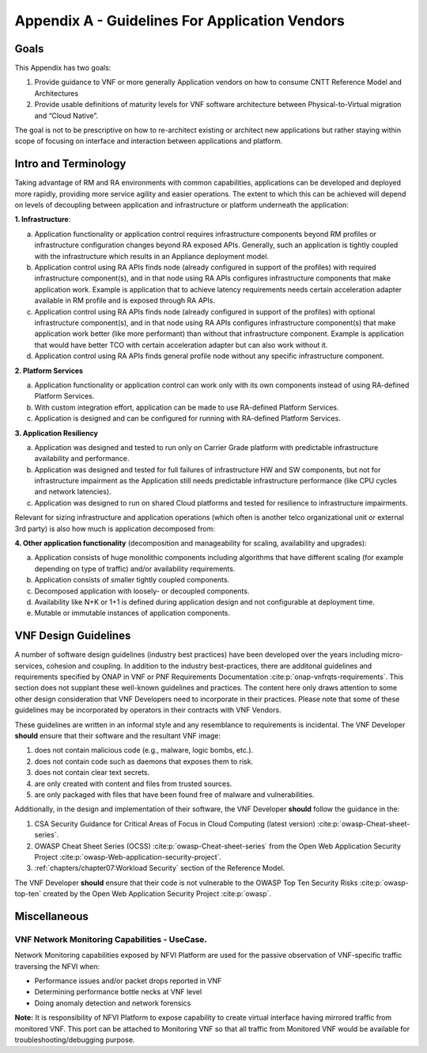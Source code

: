 Appendix A - Guidelines For Application Vendors
===============================================

Goals
-----

This Appendix has two goals:

1. Provide guidance to VNF or more generally Application vendors on how to consume CNTT Reference Model and
   Architectures
2. Provide usable definitions of maturity levels for VNF software architecture between Physical-to-Virtual migration and
   “Cloud Native”.

The goal is not to be prescriptive on how to re-architect existing or architect new applications but rather staying
within scope of focusing on interface and interaction between applications and platform.

Intro and Terminology
---------------------

Taking advantage of RM and RA environments with common capabilities, applications can be developed and deployed more
rapidly, providing more service agility and easier operations. The extent to which this can be achieved will depend on
levels of decoupling between application and infrastructure or platform underneath the application:

**1. Infrastructure**:

a. Application functionality or application control requires infrastructure components beyond RM profiles or
   infrastructure configuration changes beyond RA exposed APIs. Generally, such an application is tightly coupled with
   the infrastructure which results in an Appliance deployment model.
b. Application control using RA APIs finds node (already configured in support of the profiles) with required
   infrastructure component(s), and in that node using RA APIs configures infrastructure components that make
   application work. Example is application that to achieve latency requirements needs certain acceleration adapter
   available in RM profile and is exposed through RA APIs.
c. Application control using RA APIs finds node (already configured in support of the profiles) with optional
   infrastructure component(s), and in that node using RA APIs configures infrastructure component(s) that make
   application work better (like more performant) than without that infrastructure component. Example is application
   that would have better TCO with certain acceleration adapter but can also work without it.
d. Application control using RA APIs finds general profile node without any specific infrastructure component.

**2. Platform Services**

a. Application functionality or application control can work only with its own components instead of using RA-defined
   Platform Services.
b. With custom integration effort, application can be made to use RA-defined Platform Services.
c. Application is designed and can be configured for running with RA-defined Platform Services.

**3. Application Resiliency**

a. Application was designed and tested to run only on Carrier Grade platform with predictable infrastructure
   availability and performance.
b. Application was designed and tested for full failures of infrastructure HW and SW components, but not for
   infrastructure impairment as the Application still needs predictable infrastructure performance (like CPU cycles and
   network latencies).
c. Application was designed to run on shared Cloud platforms and tested for resilience to infrastructure impairments.

Relevant for sizing infrastructure and application operations (which often is another telco organizational unit or
external 3rd party) is also how much is application decomposed from:

**4. Other application functionality** (decomposition and manageability for scaling, availability and upgrades):

a. Application consists of huge monolithic components including algorithms that have different scaling (for example
   depending on type of traffic) and/or availability requirements.
b. Application consists of smaller tightly coupled components.
c. Decomposed application with loosely- or decoupled components.
d. Availability like N+K or 1+1 is defined during application design and not configurable at deployment time.
e. Mutable or immutable instances of application components.

VNF Design Guidelines
---------------------

A number of software design guidelines (industry best practices) have been developed over the years including
micro-services, cohesion and coupling.
In addition to the industry best-practices, there are additonal guidelines and requirements specified by ONAP in 
VNF or PNF Requirements Documentation :cite:p:`onap-vnfrqts-requirements`.
This section does not supplant these well-known guidelines and practices. The content here only draws attention to some
other design consideration that VNF Developers need to incorporate in their practices. Please note that some of these
guidelines may be incorporated by operators in their contracts with VNF Vendors.


These guidelines are written in an informal style and any resemblance to requirements is incidental. The VNF Developer
**should** ensure that their
software and the resultant VNF image:

1. does not contain malicious code (e.g., malware, logic bombs, etc.).
2. does not contain code such as daemons that exposes them to risk.
3. does not contain clear text secrets.
4. are only created with content and files from trusted sources.
5. are only packaged with files that have been found free of malware and vulnerabilities.

Additionally, in the design and implementation of their software, the VNF Developer **should** follow the guidance in
the:

1. CSA Security Guidance for Critical Areas of Focus in Cloud Computing (latest version) :cite:p:`owasp-Cheat-sheet-series`.
2. OWASP Cheat Sheet Series (OCSS) :cite:p:`owasp-Cheat-sheet-series` from the Open Web Application
   Security Project :cite:p:`owasp-Web-application-security-project`.
3. :ref:`chapters/chapter07:Workload Security` section of the Reference Model.

The VNF Developer **should** ensure that their code is not vulnerable to the
OWASP Top Ten Security Risks :cite:p:`owasp-top-ten` created by the
Open Web Application Security Project :cite:p:`owasp`.

Miscellaneous
-------------

.. _vnf-network-monitoring-capabilities---usecase:

VNF Network Monitoring Capabilities - UseCase.
~~~~~~~~~~~~~~~~~~~~~~~~~~~~~~~~~~~~~~~~~~~~~~

Network Monitoring capabilities exposed by NFVI Platform are used for the passive observation of VNF-specific traffic
traversing the NFVI when:

- Performance issues and/or packet drops reported in VNF
- Determining performance bottle necks at VNF level
- Doing anomaly detection and network forensics

**Note:** It is responsibility of NFVI Platform to expose capability to create virtual interface having mirrored traffic
from monitored VNF. This port can be attached to Monitoring VNF so that all traffic from Monitored VNF would be available for troubleshooting/debugging purpose.

